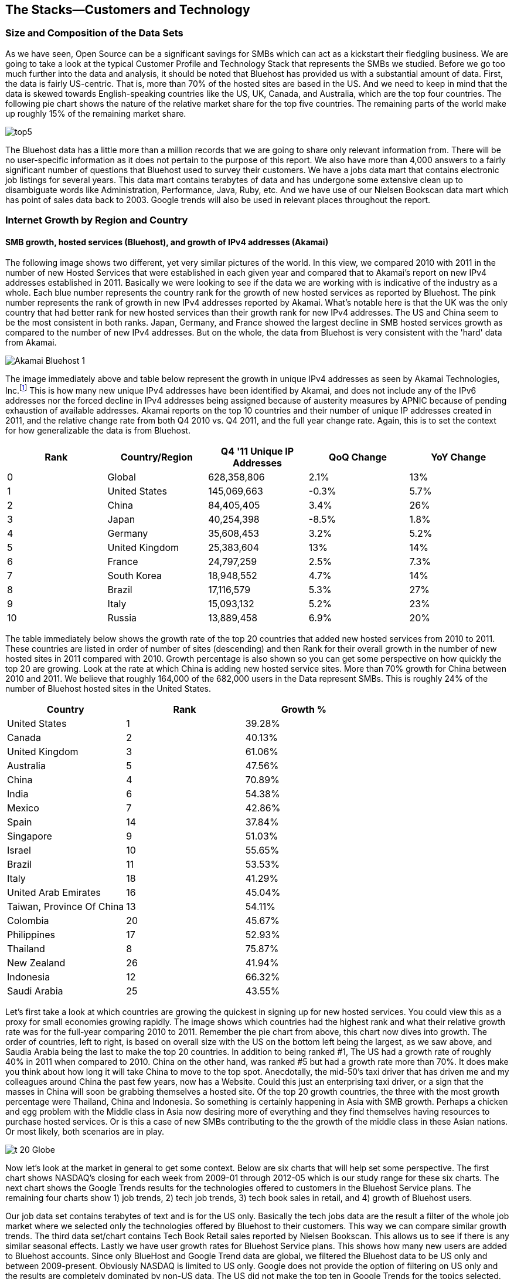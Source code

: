:bookseries: radar

== The Stacks--Customers and Technology


=== Size and Composition of the Data Sets

As we have seen, Open Source can be a significant savings for SMBs which can act as a kickstart their fledgling business. We are going to take a look at the typical Customer Profile and Technology Stack that represents the SMBs we studied. Before we go too much further into the data and analysis, it should be noted that Bluehost has provided us with a substantial amount of data. First, the data is fairly US-centric. That is, more than 70% of the hosted sites are based in the US. And we need to keep in mind that the data is skewed towards English-speaking countries like the US, UK, Canada, and Australia, which are the top four countries. The following pie chart shows the nature of the relative market share for the top five countries. The remaining parts of the world make up roughly 15% of the remaining market share.

image::images/top5.jpg[scalewidth="100%"]

The Bluehost data has a little more than a million records that we are going to share only relevant information from. There will be no user-specific information as it does not pertain to the purpose of this report. We also have more than 4,000 answers to a fairly significant number of questions that Bluehost used to survey their customers. We have a jobs data mart that contains electronic job listings for several years. This data mart contains terabytes of data and has undergone some extensive clean up to disambiguate words like Administration, Performance, Java, Ruby, etc. And we have use of our Nielsen Bookscan data mart which has point of sales data back to 2003. Google trends will also be used in relevant places throughout the report.

=== Internet Growth by Region and Country 

==== SMB growth, hosted services (Bluehost), and growth of IPv4 addresses (Akamai) 

The following image shows two different, yet very similar pictures of the world. In this view, we compared 2010 with 2011 in the number of new Hosted Services that were established in each given year and compared that to Akamai's report on new IPv4 addresses established in 2011. Basically we were looking to see if the data we are working with is indicative of the industry as a whole. Each blue number represents the country rank for the growth of new hosted services as reported by Bluehost. The pink number represents the rank of growth in new IPv4 addresses reported by Akamai. What's notable here is that the UK was the only country that had better rank for new hosted services than their growth rank for new IPv4 addresses. The US and China seem to be the most consistent in both ranks. Japan, Germany, and France showed the largest decline in SMB hosted services growth as compared to the number of new IPv4 addresses. But on the whole, the data from Bluehost is very consistent with the 'hard' data from Akamai.

image::images/Akamai_Bluehost_1.jpg[scalewidth="90%"] 

The image immediately above and table below represent the growth in unique IPv4 addresses as seen by Akamai Technologies, Inc.footnote:[http://www.akamai.com/stateoftheinternet/[The State of the Internet, 4th Quarter, 2011 Report]] This is how many new unique IPv4 addresses have been identified by Akamai, and does not include any of the IPv6 addresses nor the forced decline in IPv4 addresses being assigned because of austerity measures by APNIC because of pending exhaustion of available addresses. Akamai reports on the top 10 countries and their number of unique IP addresses created in 2011, and the relative change rate from both Q4 2010 vs. Q4 2011, and the full year change rate. Again, this is to set the context for how generalizable the data is from Bluehost.

[options="header"]
|======= 
|Rank    |Country/Region	|Q4 '11 Unique IP Addresses	|QoQ Change	|YoY Change 
|0	|Global	|628,358,806	|2.1%	|13% 
|1	|United States 	|145,069,663	|-0.3%	|5.7% 
|2	|China 	|84,405,405	|3.4%	|26% 
|3	|Japan 	|40,254,398	|-8.5%	|1.8% 
|4	|Germany 	|35,608,453	|3.2%	|5.2% 
|5	|United Kingdom 	|25,383,604	|13%	|14% 
|6	|France 	|24,797,259	|2.5%	|7.3% 
|7	|South Korea 	|18,948,552	|4.7%	|14% 
|8	|Brazil 	|17,116,579	|5.3%	|27% 
|9	|Italy 	|15,093,132	|5.2%	|23% 
|10	|Russia 	|13,889,458	|6.9%	|20% 
|======= 

The table immediately below shows the growth rate of the top 20 countries that added new hosted services from 2010 to 2011. These countries are listed in order of number of sites (descending) and then Rank for their overall growth in the number of new hosted sites in 2011 compared with 2010. Growth percentage is also shown so you can get some perspective on how quickly the top 20 are growing. Look at the rate at which China is adding new hosted service sites. More than 70% growth for China between 2010 and 2011. We believe that roughly 164,000 of the 682,000 users in the Data represent SMBs. This is roughly 24% of the number of Bluehost hosted sites in the United States.

[options="header"]
|=======
|Country	|Rank	|Growth %
|United States	|1	|39.28%
|Canada	|2	|40.13%
|United Kingdom	|3	|61.06%
|Australia	|5	|47.56%
|China	|4	|70.89%
|India	|6	|54.38%
|Mexico	|7	|42.86%
|Spain	|14	|37.84%
|Singapore	|9	|51.03%
|Israel	|10	|55.65%
|Brazil	|11	|53.53%
|Italy	|18	|41.29%
|United Arab Emirates	|16	|45.04%
|Taiwan, Province Of China	|13	|54.11%
|Colombia	|20	|45.67%
|Philippines	|17	|52.93%
|Thailand	|8	|75.87%
|New Zealand	|26	|41.94%
|Indonesia	|12	|66.32%
|Saudi Arabia	|25	|43.55%
|=======

Let's first take a look at which countries are growing the quickest in signing up for new hosted services. You could view this as a proxy for small economies growing rapidly. The image shows which countries had the highest rank and what their relative growth rate was for the full-year comparing 2010 to 2011. Remember the pie chart from above, this chart now dives into growth. The order of countries, left to right, is based on overall size with the US on the bottom left being the largest, as we saw above, and Saudia Arabia being the last to make the top 20 countries. In addition to being ranked #1, The US had a growth rate of roughly 40% in 2011 when compared to 2010. China on the other hand, was ranked #5 but had a growth rate more than 70%. It does make you think about how long it will take China to move to the top spot. Anecdotally, the mid-50's taxi driver that has driven me and my colleagues around China the past few years, now has a Website. Could this just an enterprising taxi driver, or a sign that the masses in China will soon be grabbing themselves a hosted site. Of the top 20 growth countries, the three with the most growth percentage were Thailand, China and Indonesia. So something is certainly happening in Asia with SMB growth. Perhaps a chicken and egg problem with the Middle class in Asia now desiring more of everything and they find themselves having resources to purchase hosted services. Or is this a case of new SMBs contributing to the the growth of the middle class in these Asian nations. Or most likely, both scenarios are in play.

image::images/t_20_Globe.jpg[scalewidth="90%"] 

Now let's look at the market in general to get some context. Below are six charts that will help set some perspective. The first chart shows NASDAQ's closing for each week from 2009-01 through 2012-05 which is our study range for these six charts. The next chart shows the Google Trends results for the technologies offered to customers in the Bluehost Service plans. The remaining four charts show 1) job trends, 2) tech job trends, 3) tech book sales in retail, and 4) growth of Bluehost users. 

Our job data set contains terabytes of text and is for the US only. Basically the tech jobs data are the result a filter of the whole job market where we selected only the technologies offered by Bluehost to their customers. This way we can compare similar growth trends. The third data set/chart contains Tech Book Retail sales reported by Nielsen Bookscan. This allows us to see if there is any similar seasonal effects. Lastly we have user growth rates for Bluehost Service plans. This shows how many new users are added to Bluehost accounts. Since only BlueHost and Google Trend data are global, we filtered the Bluehost data to be US only and between 2009-present. Obviously NASDAQ is limited to US only. Google does not provide the option of filtering on US only and the results are completely dominated by non-US data. The US did not make the top ten in Google Trends for the topics selected. From a City perspective, only San Francisco made the top ten at #6. So the Google Trend data is a little less localized for a true comparison. But still interesting to see that is more closely matches the Tech Retail Book Sales data. The interpretation of Google trends and Books sales could perhaps be, if fewer people are searching for a topic each subsequent year, fewer folks will be buying books on the subject. However, individuals and SMBs still seem inclined to set up new hosted websites and advertise for available Job positions.

As you can see in four of the six charts, the trend line is moving upward which indicates growth, yet the Technical book Market shows a consistent decline. Although these measures are not correlated, they do provide some perspective on *technology adoption and demand*. Perhaps it is only a faint signal, but enough to at least consider. Again, we compared 2009 to the present because our Job data is not as reliable the further we go back. Much of the data in the remaining report will be for 2001 to present because Bluehost has reliable data for that period. 

image::images/nasdaq1.jpg[scalewidth="90%"] 

When you look at the NASDAQ closings for each week but plotted by month since 2009 and compare it to the Search Topics for the same technologies found in the Bluehost services offering, you see two charts going in different directions. Why I'd look at these two dimensions is for some context before looking specifically at the trends in Hosted Services.

image::images/google_trends.jpg[scalewidth="90%"] 

The next image is also for context setting. This is the total number of jobs and how they are going during the same time period above. Job advertisements are a good proxy for business growth.The chart immediately below is Average jobs posted per day, since 2009 but plotted on a monthly basis for better comparison to the other charts.

image::images/job_all_03-12.jpg[scalewidth="90%"] 

As you know, the chart above reflects all jobs posted between January of 2009 through May of 2012, and the chart below is the same timeframe, but for the technical topics found in the options Bluehost offers to their customers. There are slight differences in the two, but again this is to set some context for the overall market conditions.

image::images/job_tech_03-12.jpg[scalewidth="90%"] 

The prior image was all tech jobs advertised, and the one below shows the trend for tech Books sold in retail. This is fairly consistent with the Google Search terms for the topics offered by Bluehost. It goes with the notion that if developers, users, and consumers are not searching for topic X they are likely not going to be purchasing a book on it anytime soon. The Search Chart and the Book sales chart demonstrate that.

image::images/books_03-12.jpg[scalewidth="90%"] 

So we have four perspectives on the market so far. Nasdaq closings which are consistently going up with a few aberrations. We have the number of job postings online going up. We have the number of tech job postings going up. We have Book sales and Google search for technical terms going down. Finally the chart below shows us the number of new users SMBs is going up.

image::images/bluehost_users_03-12.jpg[scalewidth="90%"] 

What is interesting to note, is that all of the charts seem to have a similar trend. Roughly between July of 2011 and running through November of 2011 the trend was up for all measures. Perhaps the economy was providing signals that we were headed in the right direction. Yet oddly enough this is when the US had its credit rating lowered by Standard and Poors. And the US job creation was stagnant for most of this period. So why do we see the trends in these charts. We believe that small internet-based start-ups are a major contributor to the trends up for most of the charts, but NASDAQ is another matter that we will leave to the economists to figure out.

== Open Source Composition / The Customer Stack 
 
To understand a little about the data we are exploring, you should know that as a Hosting Service, Bluehost offers more than 94 different software and services that users can select from when signing up for a hosting plan. There are 26 categories that separate the software and services. These are Backups, Blogs, Business Tools, Classifieds, Client Management, Content Management, eCommerce, Education, Forms and Surveys, Forums, Guestbooks, Help Center, Live Chat, Mailing Lists, Photo Galleries, Product Sourcing, Project Management, RSS, Security, Social Networking, Statistics, Utilities, Webmail, Website Builders, Website Design, and Wiki. But first let's understand *who* represents the typical SMB profile.

=== The Customer Profile/Dimension

Let's first look as some dimensions about the typical Bluehost user to see if they match our perceptions of an Open Source user/developer. Looking at the year in which a SMB got started provides an interesting glimpse of the lasting power of SMBs. Note that there were a few SMBs established before 1950 which speaks to long-lived entities that see the value of using the Web in their business. The peak for when SMBs were established was in 2010 and the three year period of 2009 through 2011 was the most active for startups. 

image::images/WhenBizStarts.jpg[scalewidth="90%"]

There are a few dimensions about the typical customer that will provide some insight into how they are doing as a business. Based on our Bluehost domain analysis, we see that the average number of domains per plan is around 3 and stays active roughly 35 months at an average rate of $7.49 per month. More than 77% of the hosting plans have a database installed and most users have roughly 4 instances of their databases installed. This indicates that there is some sort of dynamic exchange likely happening on these sites whether it is a guest book, product list or some other dynamically served/captured content. There are about two and a quarter mailboxes on average per account with more than two million overall email accounts. Word Press dominates in the Content Management category with a 55% share, and the next closest is Joomla at 9%.

The most perplexing chart to make sense from is the average number of domains that each user obtains. The chart immediately below shows an odd distribution where there were steady increases each year up to 2008 and then steady decreases from 2009 until 2012. 

image::images/average_domains_user.jpg[scalewidth="90%"] 

You can see that the average hosting fee has decreased more than $1 on average in the previous two years. This is both a function of economies of scale that Bluehost has achieved and can now offer slightly better pricing and being aware of the economic tough times that have prevailed most recently. This pricing decrease may also be contributing to the growth of new users being added in the last couple of years as shown in the chart below. Although there is a slight downturn in new users being added in 2012, the overall trend for new users is going up.

image::images/average_month_fee.jpg[scalewidth="90%"] 

==== Sophistication level of the user base

The typical customer for Hosted Services sees themselves to have Intermediate skills in developing a website. Nearly 31% see themselves as Beginners and 15% consider themselves as Advanced where as another 14% consider themselves as a professional Web Developer or Designer. So those last two categories combine for 29% of sophisticated users. If you add in the Intermediate skill-level individuals, you get a combined 69% for a fairly sophisticated sampling. 

image::images/experience.jpg[scalewidth="90%"]

So we know that the user base is fairly sophisticated, or roughly a combined 69% are. But nearly 75% of the user based built their own website. The chart below indicates that roughly 25% have someone else build their hosted web site. This is consistent with the notion that SMBs are using the internet as a mechanism to grow and prosper. The two categories that indicate more of a corporate dynamic is the 6% that had someone in their organization build it, or the 13% that paid a 3rd party to design and create the website.

image::images/who_built.jpg[scalewidth="90%"]

To get a little more perspective on the average website owners, we looked at the survey results to the question of "What role does your website play in your business or organization?" and plotted the answers on the chart below. The number one response at roughly 23% of the respondents was to provided more information to their prospective or existing customers. Roughly 20% built a website to help build their brand and add to their credibility as a business. The third most common reason to have a website was to generate leads for new members or customers.

image::images/ReasonforSite.jpg[scalewidth="90%"]

In addition to reason why someone has a web property, we can better identify the the nature of the SMBs by looking at what they indicate they do with their website. There are roughly 12% of the respondents that use their Site with a online store to generate revenue. An additional 2% representing non-profits have online donations or e-commerce. But nearly 48% have a site without an online store. That does not mean they don't make money from Google Ad Words, Facebook ads, or some other mechanism that generates revenue. We are going to look closer at the role Google Ad words may have on SMBs.

image::images/purpose.jpg[scalewidth="90%"]

The revenue size of these hosted sites varies as is evident in the chart below. The responses below are directly from the Hosted users that filled out survey. There were close to 4000 surveys filled out, so there is a fairly good sample size to extrapolate to general trends. And if you look closely you will see that roughly 4% of the respondents indicate that they are making annual revenues of more than $1 million USD. So I think our data set truly does reflect the SMB as defined above.

image::images/RevenueSize.jpg[scalewidth="90%"]

==== Commerce is important to SMBs

The typical customer which represents roughly 48% of the user base, is using these hosted services for Business without a shopping cart. This is mostly for information purposes rather than commerce. The next most frequent purpose for having a hosted site, is for personal use which represents about 22% of the user base. This is the individual who just wants a presence on the web for a variety of reasons. The third most frequent purpose for hosted services is a Business with an online store which is about 12% of the user base. This is the SMB who is selling and making e-commerce transactions.

image::images/Commerce.jpg[scalewidth="90%"] 

Something to keep in mind when thinking about commerce and SMBs. Etsy, eBay and Amazon make it fairly easy to use your hosted site as a information gathering area and they move the financial transaction to their platforms for purchase. This federated approach to ecommerce is contributes to growth of SMBs and what Etsy refers to as *rebuilding human-scale economies around the world*. Etsy reports the there are more the 15 million buyers and creative businesses in their vibrant community.  In the UN Global Compact Report, eBay Inc. Communication of Progress footnote:[http://www.ebayinc.com/assets/pdf/fact_sheet/eBay_UNGCR_2012_FINAL.pdf[eBay Report]]  indicates that more than 25 million entrepreneurs and small business owners are doing business on eBay.com. And eBay's purchase of the CMS Magento should help accelerate SMB usage of eBay as a sales platform. Amazon makes their platform also enticing by offering two packages to start selling. The first package is:Less than 40 items/month is $0.99 per sale + other selling fees and the secon package is: More than 40 items/month is $39.99 per month + other selling fees. Amazon has 17 different categories you can sell in and use their excellent retail platform. Although there may not be readily available data showing what Amazon, eBay and Etsy make from SMBs, it is apparent they are well represented on those selling platforms.

=== Other Customer Dimensions

==== Consumer IT

SMBs are seeing a similar trend happening in the way they operate as large enterprises are experiencing. In addition to the changing patterns in browsing by their customers, employees are using their own devices, tools, and assets in their jobs. 82% of the our survey respondents use a typical Desktop browser, and 18% used a mobile browser. But part of the consumerization of IT is that Windows is the dominant platform in the survey results, yet Firefox and Chrome were the top two browsers. This is not a typical enterprise 'user install' which would be Windows and IE or Mac and Safari. Our data here shows that the backend enterprise stack is Linux and a host of tools, but the front end is dominated by Macs, iPads, mobile devices and a host of browsers. This is the trend that big enterprise IT is seeing as well.

While the users were filling out their survey, the Browser dimension was captured programatically. The following chart is a bit surprising in that it is heavily dominated by FireFox. The dominate combination of and OS and Browser was Windows running Firefox. Or Windows running Chrome.

image::images/survey_Browser.jpg[scalewidth="90%"]

The surprising finding in the Platform dimension of the SMBs survey is how under-represented Linux is which is the operating system that most sites use as a hosting platform. Equally interesting is how many iPone OS users there are and in the Browser chart above you'll notice that Mobile Safari had the 3rd largest browser share. So the fact is that SMBs use Linux on the back end, but clearly use more consumer oriented devices and platforms to interact with the Web, and specifically this survey. 

image::images/survey_Platform.jpg[scalewidth="90%"]

Now that we have seen the impact Open Source can have on revenue, the cost savings available to SMBs, the technology stacks most often used in our SMB dataset, and the typical SMB customer profile let's take a look at how some of the technologies are being paired and how they stack up against each other.

